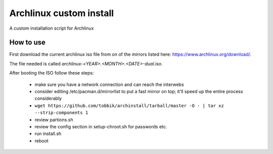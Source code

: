 Archlinux custom install
========================

A custom installation script for Archlinux

How to use
----------

First download the current archlinux iso file from on of the mirrors listed
here:
https://www.archlinux.org/download/.

The file needed is called *archlinux-<YEAR>.<MONTH>.<DATE>-dual.iso*.

After booting the ISO follow these steps:

 - make sure you have a network connection and can reach the interwebs
 - consider editing /etc/pacman.d/mirrorlist to put a fast mirror
   on top; it'll speed up the entire process considerably
 - ``wget https://github.com/tobbik/archinstall/tarball/master -O - | tar xz --strip-components 1``
 - review partions.sh
 - review the config section in setup-chroot.sh for passwords etc.
 - run install.sh
 - reboot
